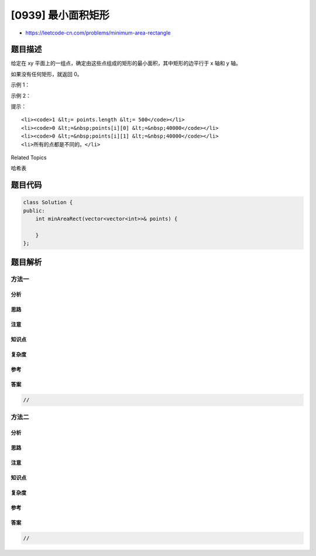 [0939] 最小面积矩形
===================

-  https://leetcode-cn.com/problems/minimum-area-rectangle

题目描述
--------

.. raw:: html

   <p>

给定在 xy
平面上的一组点，确定由这些点组成的矩形的最小面积，其中矩形的边平行于 x
轴和 y 轴。

.. raw:: html

   </p>

.. raw:: html

   <p>

如果没有任何矩形，就返回 0。

.. raw:: html

   </p>

.. raw:: html

   <p>

 

.. raw:: html

   </p>

.. raw:: html

   <p>

示例 1：

.. raw:: html

   </p>

.. raw:: html

   <pre><strong>输入：</strong>[[1,1],[1,3],[3,1],[3,3],[2,2]]
   <strong>输出：</strong>4
   </pre>

.. raw:: html

   <p>

示例 2：

.. raw:: html

   </p>

.. raw:: html

   <pre><strong>输入：</strong>[[1,1],[1,3],[3,1],[3,3],[4,1],[4,3]]
   <strong>输出：</strong>2
   </pre>

.. raw:: html

   <p>

 

.. raw:: html

   </p>

.. raw:: html

   <p>

提示：

.. raw:: html

   </p>

.. raw:: html

   <ol>

::

    <li><code>1 &lt;= points.length &lt;= 500</code></li>
    <li><code>0 &lt;=&nbsp;points[i][0] &lt;=&nbsp;40000</code></li>
    <li><code>0 &lt;=&nbsp;points[i][1] &lt;=&nbsp;40000</code></li>
    <li>所有的点都是不同的。</li>

.. raw:: html

   </ol>

.. raw:: html

   <div>

.. raw:: html

   <div>

Related Topics

.. raw:: html

   </div>

.. raw:: html

   <div>

.. raw:: html

   <li>

哈希表

.. raw:: html

   </li>

.. raw:: html

   </div>

.. raw:: html

   </div>

题目代码
--------

.. code:: cpp

    class Solution {
    public:
        int minAreaRect(vector<vector<int>>& points) {

        }
    };

题目解析
--------

方法一
~~~~~~

分析
^^^^

思路
^^^^

注意
^^^^

知识点
^^^^^^

复杂度
^^^^^^

参考
^^^^

答案
^^^^

.. code:: cpp

    //

方法二
~~~~~~

分析
^^^^

思路
^^^^

注意
^^^^

知识点
^^^^^^

复杂度
^^^^^^

参考
^^^^

答案
^^^^

.. code:: cpp

    //
